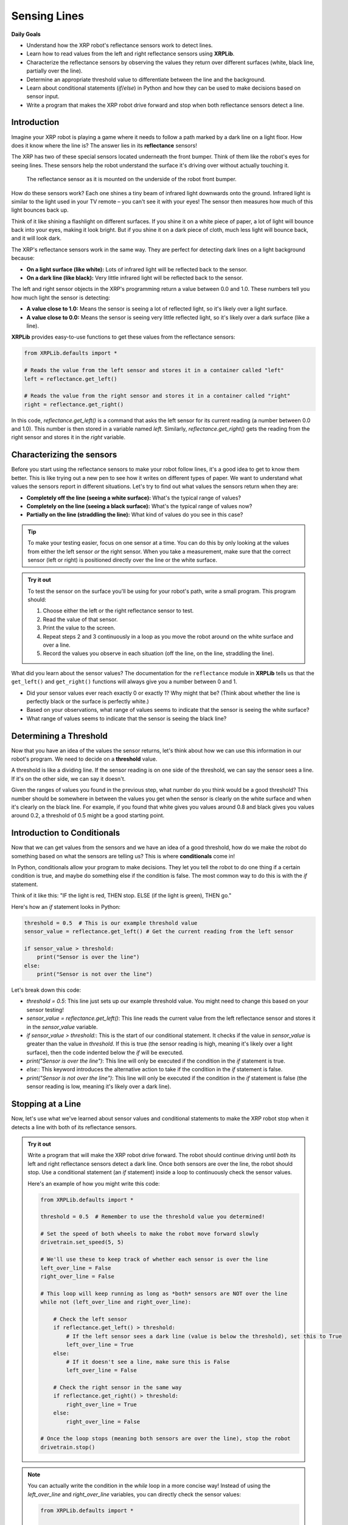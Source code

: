 Sensing Lines
=============

**Daily Goals**

* Understand how the XRP robot's reflectance sensors work to detect lines.
* Learn how to read values from the left and right reflectance sensors using **XRPLib**.
* Characterize the reflectance sensors by observing the values they return over different surfaces (white, black line, partially over the line).
* Determine an appropriate threshold value to differentiate between the line and the background.
* Learn about conditional statements (`if`/`else`) in Python and how they can be used to make decisions based on sensor input.
* Write a program that makes the XRP robot drive forward and stop when both reflectance sensors detect a line.

Introduction
------------

Imagine your XRP robot is playing a game where it needs to follow a path marked by a dark line on a light floor. How does it know where the line is? The answer lies in its **reflectance** sensors!

The XRP has two of these special sensors located underneath the front bumper. Think of them like the robot's eyes for seeing lines. These sensors help the robot understand the surface it's driving over without actually touching it.

.. figure:: images/line_sensors.png
    :width: 450

    The reflectance sensor as it is mounted on the underside of the robot front bumper.

How do these sensors work? Each one shines a tiny beam of infrared light downwards onto the ground. Infrared light is similar to the light used in your TV remote – you can't see it with your eyes! The sensor then measures how much of this light bounces back up.

Think of it like shining a flashlight on different surfaces. If you shine it on a white piece of paper, a lot of light will bounce back into your eyes, making it look bright. But if you shine it on a dark piece of cloth, much less light will bounce back, and it will look dark.

The XRP's reflectance sensors work in the same way. They are perfect for detecting dark lines on a light background because:

* **On a light surface (like white):** Lots of infrared light will be reflected back to the sensor.
* **On a dark line (like black):** Very little infrared light will be reflected back to the sensor.

The left and right sensor objects in the XRP's programming return a value between 0.0 and 1.0. These numbers tell you how much light the sensor is detecting:

* **A value close to 1.0:** Means the sensor is seeing a lot of reflected light, so it's likely over a light surface.
* **A value close to 0.0:** Means the sensor is seeing very little reflected light, so it's likely over a dark surface (like a line).

**XRPLib** provides easy-to-use functions to get these values from the reflectance sensors:

.. code-block:: python

    from XRPLib.defaults import *

    # Reads the value from the left sensor and stores it in a container called "left"
    left = reflectance.get_left()

    # Reads the value from the right sensor and stores it in a container called "right"
    right = reflectance.get_right()

In this code, `reflectance.get_left()` is a command that asks the left sensor for its current reading (a number between 0.0 and 1.0). This number is then stored in a variable named `left`. Similarly, `reflectance.get_right()` gets the reading from the right sensor and stores it in the `right` variable.

Characterizing the sensors
--------------------------

Before you start using the reflectance sensors to make your robot follow lines, it's a good idea to get to know them better. This is like trying out a new pen to see how it writes on different types of paper. We want to understand what values the sensors report in different situations. Let's try to find out what values the sensors return when they are:

* **Completely off the line (seeing a white surface):** What's the typical range of values?
* **Completely on the line (seeing a black surface):** What's the typical range of values now?
* **Partially on the line (straddling the line):** What kind of values do you see in this case?

.. tip::

    To make your testing easier, focus on one sensor at a time. You can do this by only looking at the values from either the left sensor *or* the right sensor. When you take a measurement, make sure that the correct sensor (left or right) is positioned directly over the line or the white surface.

.. admonition:: Try it out

    To test the sensor on the surface you'll be using for your robot's path, write a small program. This program should:

    1.  Choose either the left or the right reflectance sensor to test.
    2.  Read the value of that sensor.
    3.  Print the value to the screen.
    4.  Repeat steps 2 and 3 continuously in a loop as you move the robot around on the white surface and over a line.
    5.  Record the values you observe in each situation (off the line, on the line, straddling the line).

What did you learn about the sensor values? The documentation for the ``reflectance`` module in **XRPLib** tells us that the ``get_left()`` and ``get_right()`` functions will always give you a number between 0 and 1.

* Did your sensor values ever reach exactly 0 or exactly 1? Why might that be? (Think about whether the line is perfectly black or the surface is perfectly white.)
* Based on your observations, what range of values seems to indicate that the sensor is seeing the white surface?
* What range of values seems to indicate that the sensor is seeing the black line?

Determining a Threshold
------------------------

Now that you have an idea of the values the sensor returns, let's think about how we can use this information in our robot's program. We need to decide on a **threshold** value.

A threshold is like a dividing line. If the sensor reading is on one side of the threshold, we can say the sensor sees a line. If it's on the other side, we can say it doesn't.

Given the ranges of values you found in the previous step, what number do you think would be a good threshold? This number should be somewhere in between the values you get when the sensor is clearly on the white surface and when it's clearly on the black line. For example, if you found that white gives you values around 0.8 and black gives you values around 0.2, a threshold of 0.5 might be a good starting point.

Introduction to Conditionals
----------------------------

Now that we can get values from the sensors and we have an idea of a good threshold, how do we make the robot do something based on what the sensors are telling us? This is where **conditionals** come in!

In Python, conditionals allow your program to make decisions. They let you tell the robot to do one thing if a certain condition is true, and maybe do something else if the condition is false. The most common way to do this is with the `if` statement.

Think of it like this: "IF the light is red, THEN stop. ELSE (if the light is green), THEN go."

Here's how an `if` statement looks in Python:

.. code-block:: python

    threshold = 0.5  # This is our example threshold value
    sensor_value = reflectance.get_left() # Get the current reading from the left sensor

    if sensor_value > threshold:
        print("Sensor is over the line")
    else:
        print("Sensor is not over the line")

Let's break down this code:

* `threshold = 0.5`: This line just sets up our example threshold value. You might need to change this based on your sensor testing!
* `sensor_value = reflectance.get_left()`: This line reads the current value from the left reflectance sensor and stores it in the `sensor_value` variable.
* `if sensor_value > threshold:`: This is the start of our conditional statement. It checks if the value in `sensor_value` is greater than the value in `threshold`. If this is true (the sensor reading is high, meaning it's likely over a light surface), then the code indented below the `if` will be executed.
* `print("Sensor is over the line")`: This line will only be executed if the condition in the `if` statement is true.
* `else:`: This keyword introduces the alternative action to take if the condition in the `if` statement is false.
* `print("Sensor is not over the line")`: This line will only be executed if the condition in the `if` statement is false (the sensor reading is low, meaning it's likely over a dark line).

Stopping at a Line
------------------

Now, let's use what we've learned about sensor values and conditional statements to make the XRP robot stop when it detects a line with both of its reflectance sensors.

.. admonition:: Try it out

    Write a program that will make the XRP robot drive forward. The robot should continue driving until *both* its left and right reflectance sensors detect a dark line. Once both sensors are over the line, the robot should stop. Use a conditional statement (an `if` statement) inside a loop to continuously check the sensor values.

    Here's an example of how you might write this code:

    .. code-block:: python

        from XRPLib.defaults import *

        threshold = 0.5  # Remember to use the threshold value you determined!

        # Set the speed of both wheels to make the robot move forward slowly
        drivetrain.set_speed(5, 5)

        # We'll use these to keep track of whether each sensor is over the line
        left_over_line = False
        right_over_line = False

        # This loop will keep running as long as *both* sensors are NOT over the line
        while not (left_over_line and right_over_line):

            # Check the left sensor
            if reflectance.get_left() > threshold:
                # If the left sensor sees a dark line (value is below the threshold), set this to True
                left_over_line = True
            else:
                # If it doesn't see a line, make sure this is False
                left_over_line = False

            # Check the right sensor in the same way
            if reflectance.get_right() > threshold:
                right_over_line = True
            else:
                right_over_line = False

        # Once the loop stops (meaning both sensors are over the line), stop the robot
        drivetrain.stop()

.. note::

    You can actually write the condition in the `while` loop in a more concise way! Instead of using the `left_over_line` and `right_over_line` variables, you can directly check the sensor values:

    .. code-block:: python

        from XRPLib.defaults import *

        threshold = 0.5  # Use your determined threshold!

        # Set the speed of both wheels
        drivetrain.set_speed(5, 5)

        # Drive forward until both sensors detect the line
        while not (reflectance.get_left() > threshold and reflectance.get_right() > threshold):
            pass # Keep doing nothing (driving forward) until the condition is met

        # Stop the drivetrain
        drivetrain.stop()

    Try running your code! Place the XRP robot on a light surface with a dark line. Does it drive forward and stop when both sensors are over the line? If it doesn't stop correctly, you might need to adjust your ``threshold`` value (make it higher or lower) or double-check the logic in your `if` and `while` statements.

.. figure:: images/stop_at_line.webp
    :width: 450

    The XRP driving forward until both sensors detect the line.

**Recap**

Today, you have:

* Learned that the XRP robot uses reflectance sensors to "see" lines by measuring the reflection of infrared light.
* Discovered how to read the values from the left and right reflectance sensors using `reflectance.get_left()` and `reflectance.get_right()` in **XRPLib**.
* Characterized the behavior of the reflectance sensors by observing the range of values they produce over white surfaces, black lines, and when partially covering a line.
* Understood the importance of choosing an appropriate threshold value to distinguish between the line and the background based on sensor readings.
* Been introduced to conditional statements (`if`/`else`) in Python and how they allow your robot to make decisions based on sensor data.
* Written a Python program that makes the XRP robot drive forward and automatically stop when both of its reflectance sensors detect a dark line.